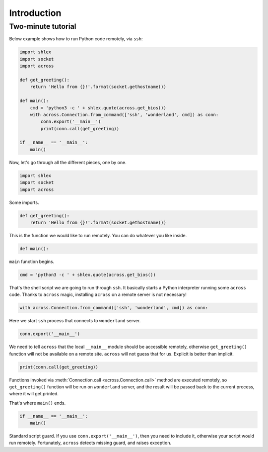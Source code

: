 Introduction
============

Two-minute tutorial
-------------------

Below example shows how to run Python code remotely, via ``ssh``:

.. code-block:: python

    import shlex
    import socket
    import across

    def get_greeting():
        return 'Hello from {}!'.format(socket.gethostname())

    def main():
        cmd = 'python3 -c ' + shlex.quote(across.get_bios())
        with across.Connection.from_command(['ssh', 'wonderland', cmd]) as conn:
            conn.export('__main__')
            print(conn.call(get_greeting))

    if __name__ == '__main__':
        main()

Now, let's go through all the different pieces, one by one.

.. code-block:: python

    import shlex
    import socket
    import across

Some imports.

.. code-block:: python

    def get_greeting():
        return 'Hello from {}!'.format(socket.gethostname())

This is the function we would like to run remotely. You can do whatever you like inside.

.. code-block:: python

        def main():

``main`` function begins.

.. code-block:: python

        cmd = 'python3 -c ' + shlex.quote(across.get_bios())

That's the shell script we are going to run through ``ssh``. It basically starts a Python interpreter
running some ``across`` code. Thanks to ``across`` magic, installing ``across`` on a remote server
is not necessary!

.. code-block:: python

        with across.Connection.from_command(['ssh', 'wonderland', cmd]) as conn:

Here we start ``ssh`` process that connects to ``wonderland`` server.

.. code-block:: python

            conn.export('__main__')

We need to tell ``across`` that the local ``__main__`` module should be accessible remotely, otherwise
``get_greeting()`` function will not be available on a remote site. ``across`` will not guess that for us.
Explicit is better than implicit.

.. code-block:: python

            print(conn.call(get_greeting))

Functions invoked via :meth:`Connection.call <across.Connection.call>` method are executed remotely,
so ``get_greeting()`` function will be run on ``wonderland`` server, and the result will be passed back
to the current process, where it will get printed.

That's where ``main()`` ends.

.. code-block:: python

    if __name__ == '__main__':
        main()

Standard script guard. If you use ``conn.export('__main__')``, then you need to include it, otherwise
your script would run remotely. Fortunately, ``across`` detects missing guard, and raises exception.
